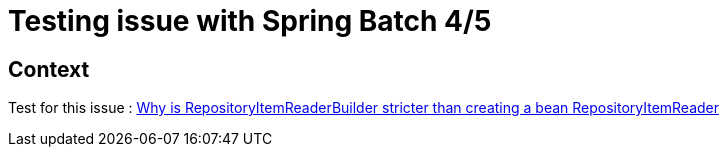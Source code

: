 = Testing issue with Spring Batch 4/5

== Context

Test for this issue : https://stackoverflow.com/questions/75080484/why-is-repositoryitemreaderbuilder-stricter-than-creating-a-bean-repositoryitemr[Why is RepositoryItemReaderBuilder stricter than creating a bean RepositoryItemReader]
